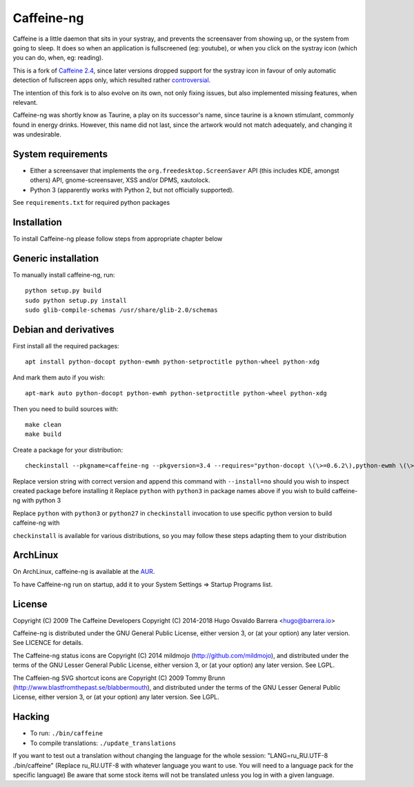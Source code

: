Caffeine-ng
===========

.. image:: https://travis-ci.com/caffeine-ng/caffeine-ng.svg?branch=master
  :target: https://travis-ci.com/caffeine-ng/caffeine-ng
  :alt: build status

.. image:: https://img.shields.io/pypi/v/caffeine-ng.svg
  :target: https://pypi.python.org/pypi/caffeine-ng
  :alt: version on pypi

.. image:: https://img.shields.io/pypi/l/caffeine-ng.svg
  :target: https://github.com/caffeine-ng/caffeine-ng/blob/master/LICENCE
  :alt: licence

Caffeine is a little daemon that sits in your systray, and prevents the
screensaver from showing up, or the system from going to sleep.
It does so when an application is fullscreened (eg: youtube), or when you click
on the systray icon (which you can do, when, eg: reading).

This is a fork of `Caffeine 2.4`_, since later
versions dropped support for the systray icon in favour of only automatic
detection of fullscreen apps only, which resulted rather
`controversial`_.

The intention of this fork is to also evolve on its own, not only fixing
issues, but also implemented missing features, when relevant.

Caffeine-ng was shortly know as Taurine, a play on its successor's name, since
taurine is a known stimulant, commonly found in energy drinks.  However, this
name did not last, since the artwork would not match adequately, and changing
it was undesirable.

.. _Caffeine 2.4: http://launchpad.net/caffeine/
.. _controversial: https://bugs.launchpad.net/caffeine/+bug/1321750

System requirements
-------------------

* Either a screensaver that implements the ``org.freedesktop.ScreenSaver``
  API (this includes KDE, amongst others) API, gnome-screensaver, XSS and/or
  DPMS, xautolock.
* Python 3 (apparently works with Python 2, but not officially supported).

See ``requirements.txt`` for required python packages

Installation
------------

To install Caffeine-ng please follow steps from appropriate chapter below

Generic installation
--------------------

To manually install caffeine-ng, run::

      python setup.py build
      sudo python setup.py install
      sudo glib-compile-schemas /usr/share/glib-2.0/schemas

Debian and derivatives
----------------------

First install all the required packages::

      apt install python-docopt python-ewmh python-setproctitle python-wheel python-xdg

And mark them auto if you wish::

      apt-mark auto python-docopt python-ewmh python-setproctitle python-wheel python-xdg

Then you need to build sources with::

      make clean
      make build

Create a package for your distribution::

      checkinstall --pkgname=caffeine-ng --pkgversion=3.4 --requires="python-docopt \(\>=0.6.2\),python-ewmh \(\>=0.1.4\),python-setproctitle \(\>=1.1.10\),python-wheel \(\>=0.29.0\),python-xdg \(\>=0.25\)" --conflicts="caffeine" --nodoc python ./setup.py install --install-layout=deb

Replace version string with correct version and append this command with ``--install=no``
should you wish to inspect created package before installing it
Replace ``python`` with ``python3`` in package names above if you wish to build caffeine-ng with python 3

Replace ``python`` with ``python3`` or ``python27`` in ``checkinstall`` invocation to use specific python version to build caffeine-ng with

``checkinstall`` is available for various distributions, so you may follow these steps adapting them to your distribution

ArchLinux
------------

On ArchLinux, caffeine-ng is available at the `AUR`_.

To have Caffeine-ng run on startup, add it to your System Settings => Startup
Programs list.

.. _AUR: https://aur.archlinux.org/packages/caffeine-ng/

License
-------

Copyright (C) 2009 The Caffeine Developers
Copyright (C) 2014-2018 Hugo Osvaldo Barrera <hugo@barrera.io>

Caffeine-ng is distributed under the GNU General Public License, either version
3, or (at your option) any later version. See LICENCE for details.

The Caffeine-ng status icons are Copyright (C) 2014 mildmojo
(http://github.com/mildmojo), and distributed under the terms of the GNU Lesser
General Public License, either version 3, or (at your option) any later
version.  See LGPL.

The Caffeien-ng SVG shortcut icons are Copyright (C) 2009 Tommy Brunn
(http://www.blastfromthepast.se/blabbermouth), and distributed under the
terms of the GNU Lesser General Public License, either version 3, or (at
your option) any later version. See LGPL.

Hacking
-------

* To run: ``./bin/caffeine``
* To compile translations: ``./update_translations``

If you want to test out a translation without changing the language for the
whole session: "LANG=ru_RU.UTF-8 ./bin/caffeine" (Replace ru_RU.UTF-8
with whatever language you want to use. You will need to a language pack
for the specific language) Be aware that some stock items
will not be translated unless you log in with a given language.
